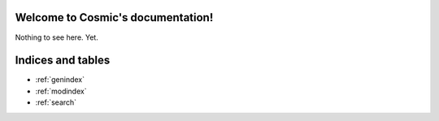 .. Cosmic documentation master file, created by
   sphinx-quickstart on Wed Feb 27 00:51:11 2013.
   You can adapt this file completely to your liking, but it should at least
   contain the root `toctree` directive.

Welcome to Cosmic's documentation!
==================================

Nothing to see here. Yet.


Indices and tables
==================

* :ref:`genindex`
* :ref:`modindex`
* :ref:`search`

